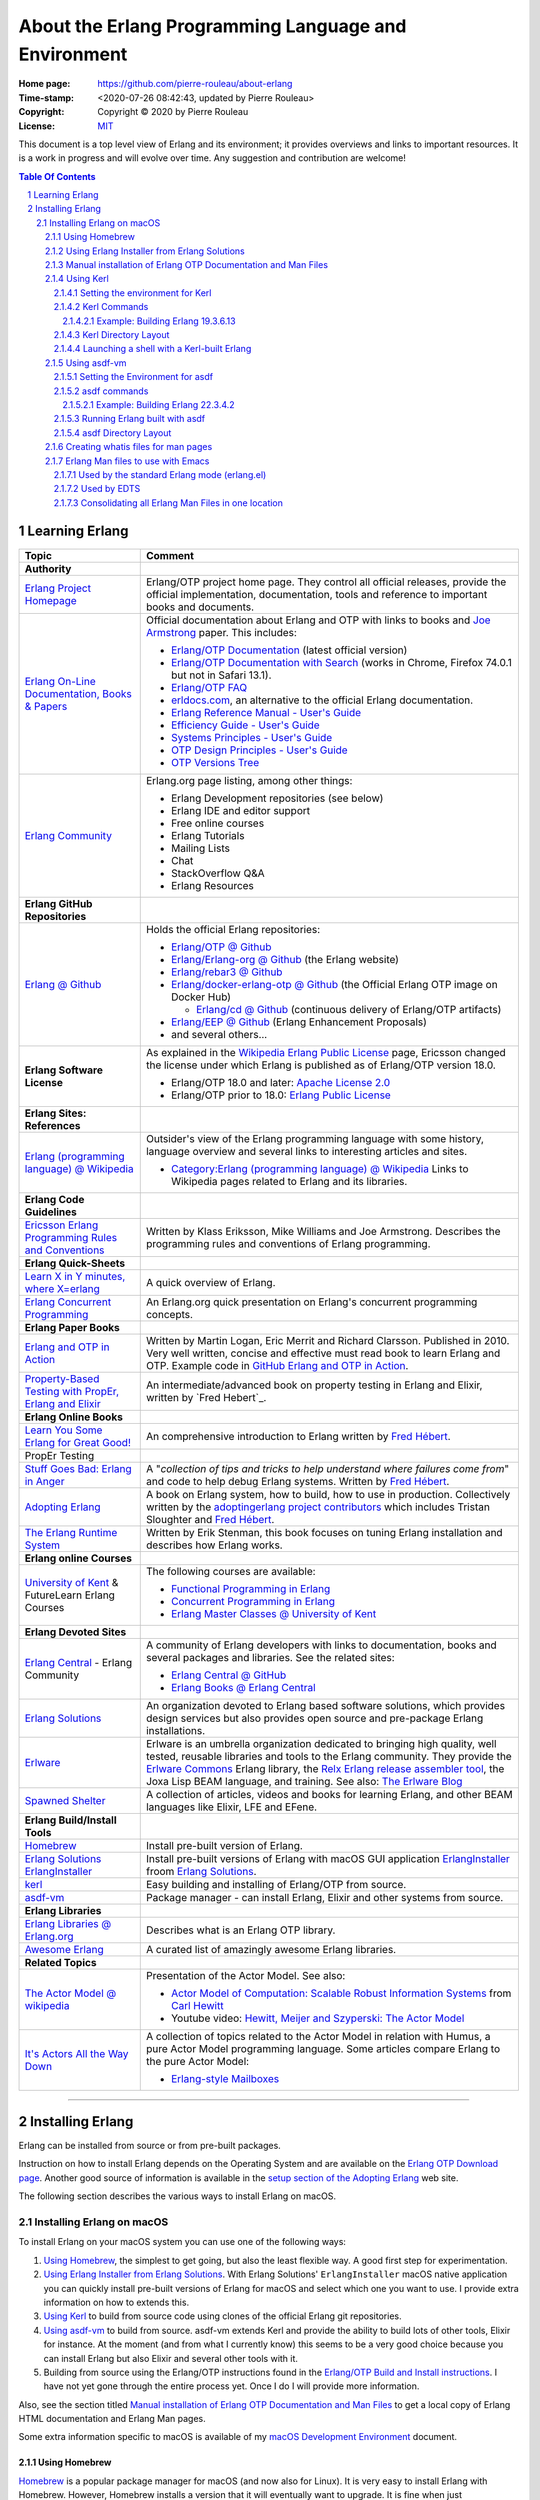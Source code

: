 =====================================================
About the Erlang Programming Language and Environment
=====================================================

:Home page: https://github.com/pierre-rouleau/about-erlang
:Time-stamp: <2020-07-26 08:42:43, updated by Pierre Rouleau>
:Copyright: Copyright © 2020 by Pierre Rouleau
:License: `MIT <LICENSE>`_


This document is a top level view of Erlang and its environment; it provides
overviews and links to important resources.
It is a work in progress and will evolve over time.
Any suggestion and contribution are welcome!


.. contents::  **Table Of Contents**
.. sectnum::

Learning Erlang
===============


========================================================= ===============================================================
Topic                                                     Comment
========================================================= ===============================================================
**Authority**
`Erlang Project Homepage`_                                Erlang/OTP project home page.
                                                          They control all official releases, provide
                                                          the official implementation, documentation,
                                                          tools and reference to important books and
                                                          documents.

`Erlang On-Line Documentation, Books & Papers`_           Official documentation about Erlang and OTP with links to
                                                          books and `Joe Armstrong`_ paper.  This includes:

                                                          - `Erlang/OTP Documentation`_ (latest official version)
                                                          - `Erlang/OTP Documentation with Search`_ (works in Chrome,
                                                            Firefox 74.0.1 but not in Safari 13.1).
                                                          - `Erlang/OTP FAQ`_
                                                          - erldocs.com_, an alternative to the official Erlang
                                                            documentation.
                                                          - `Erlang Reference Manual - User's Guide`_
                                                          - `Efficiency Guide - User's Guide`_
                                                          - `Systems Principles - User's Guide`_
                                                          - `OTP Design Principles - User's Guide`_
                                                          - `OTP Versions Tree`_

`Erlang Community`_                                       Erlang.org page listing, among other things:

                                                          - Erlang Development repositories  (see below)
                                                          - Erlang IDE and editor support
                                                          - Free online courses
                                                          - Erlang Tutorials
                                                          - Mailing Lists
                                                          - Chat
                                                          - StackOverflow Q&A
                                                          - Erlang Resources

**Erlang GitHub Repositories**
`Erlang @ Github`_                                        Holds the official Erlang repositories:

                                                          - `Erlang/OTP @ Github`_
                                                          - `Erlang/Erlang-org @ Github`_ (the Erlang website)
                                                          - `Erlang/rebar3 @ Github`_
                                                          - `Erlang/docker-erlang-otp @ Github`_ (the Official Erlang
                                                            OTP image on Docker Hub)

                                                            - `Erlang/cd @ Github`_ (continuous delivery of Erlang/OTP
                                                              artifacts)

                                                          - `Erlang/EEP @ Github`_  (Erlang Enhancement Proposals)
                                                          - and several others...

**Erlang Software License**                               As explained in the `Wikipedia Erlang Public License`_ page,
                                                          Ericsson changed the license under which Erlang is
                                                          published as of Erlang/OTP version 18.0.

                                                          - Erlang/OTP 18.0 and later: `Apache License 2.0`_
                                                          - Erlang/OTP prior to 18.0: `Erlang Public License`_



**Erlang Sites: References**
`Erlang (programming language) @ Wikipedia`_              Outsider's view of the Erlang programming language with some
                                                          history, language overview  and several links to interesting
                                                          articles and sites.

                                                          - `Category:Erlang (programming language) @ Wikipedia`_
                                                            Links to Wikipedia pages related to Erlang and its libraries.


**Erlang Code Guidelines**
`Ericsson Erlang Programming Rules and Conventions`_      Written by Klass Eriksson, Mike Williams and Joe Armstrong.
                                                          Describes the programming rules and conventions of Erlang
                                                          programming.

**Erlang Quick-Sheets**
`Learn X in Y minutes, where X=erlang`_                   A quick overview of Erlang.
`Erlang Concurrent Programming`_                          An Erlang.org quick presentation on Erlang's concurrent
                                                          programming concepts.

**Erlang Paper Books**
`Erlang and OTP in Action`_                               Written by Martin Logan, Eric Merrit and Richard Clarsson.
                                                          Published in 2010.
                                                          Very well written, concise and effective must read book
                                                          to learn Erlang and OTP.
                                                          Example code in `GitHub Erlang and OTP in Action`_.

`Property-Based Testing with PropEr, Erlang and Elixir`_  An intermediate/advanced book on property testing in
                                                          Erlang and Elixir, written by `Fred Hebert`_.


**Erlang Online Books**
`Learn You Some Erlang for Great Good!`_                  An comprehensive introduction to Erlang written by
                                                          `Fred Hébert`_.

PropEr Testing

`Stuff Goes Bad: Erlang in Anger`_                        A "*collection of tips and tricks to help understand where
                                                          failures come from*" and code to help debug Erlang systems.
                                                          Written by `Fred Hébert`_.
`Adopting Erlang`_                                        A book on Erlang system, how to build, how to use
                                                          in production. Collectively written by
                                                          the `adoptingerlang project contributors`_ which includes
                                                          Tristan Sloughter and `Fred Hébert`_.


`The Erlang Runtime System`_                              Written by Erik Stenman, this book focuses on tuning Erlang
                                                          installation and describes how Erlang works.


**Erlang online Courses**
`University of Kent`_ & FutureLearn  Erlang Courses       The following courses are available:

                                                          - `Functional Programming in Erlang`_
                                                          - `Concurrent Programming in Erlang`_
                                                          - `Erlang Master Classes @ University of Kent`_

**Erlang Devoted Sites**
`Erlang Central`_ - Erlang Community                      A community of Erlang developers with links to documentation,
                                                          books and several packages and libraries.  See the related
                                                          sites:

                                                          - `Erlang Central @ GitHub`_
                                                          - `Erlang Books @ Erlang Central`_


`Erlang Solutions`_                                       An organization devoted to Erlang based software solutions,
                                                          which provides design services but also provides open source
                                                          and pre-package Erlang installations.

Erlware_                                                  Erlware is an umbrella organization dedicated to bringing
                                                          high quality, well tested, reusable libraries and tools to
                                                          the Erlang community. They provide the `Erlware Commons`_
                                                          Erlang library, the `Relx Erlang release assembler tool`_,
                                                          the Joxa Lisp BEAM language, and training.
                                                          See also: `The Erlware Blog`_




`Spawned Shelter`_                                        A collection of articles, videos and books for learning Erlang,
                                                          and other BEAM languages like Elixir, LFE and EFene.
**Erlang Build/Install Tools**
Homebrew_                                                 Install pre-built version of Erlang.
`Erlang Solutions`_ ErlangInstaller_                      Install pre-built versions of Erlang with macOS GUI
                                                          application ErlangInstaller_ froom `Erlang Solutions`_.
kerl_                                                     Easy building and installing of Erlang/OTP from source.
asdf-vm_                                                  Package manager - can install Erlang, Elixir and other
                                                          systems from source.

**Erlang Libraries**
`Erlang Libraries @ Erlang.org`_                          Describes what is an Erlang OTP library.

`Awesome Erlang`_                                         A curated list of amazingly awesome Erlang libraries.

**Related Topics**
`The Actor Model @ wikipedia`_                            Presentation of the Actor Model. See also:

                                                          - `Actor Model of Computation: Scalable Robust
                                                            Information Systems`_ from `Carl Hewitt`_
                                                          - Youtube video: `Hewitt, Meijer and Szyperski: The Actor
                                                            Model`_


`It's Actors All the Way Down`_                           A collection of topics related to the Actor Model in relation
                                                          with Humus, a pure Actor Model programming language.  Some
                                                          articles compare Erlang to the pure Actor Model:

                                                          - `Erlang-style Mailboxes`_

========================================================= ===============================================================



.. _Erlang Project Homepage:                      https://www.erlang.org
.. _Erlang On-Line Documentation, Books & Papers: https://www.erlang.org/docs
.. _Joe Armstrong:                                https://en.wikipedia.org/wiki/Joe_Armstrong_(programmer)
.. _Erlang/OTP Documentation:                     https://erlang.org/doc/
.. _Erlang/OTP Documentation with Search:         https://erlang.org/doc/search/
.. _erldocs.com:                                  https://erldocs.com/
.. _Erlang Reference Manual - User's Guide:       https://erlang.org/doc/reference_manual/users_guide.html
.. _Efficiency Guide - User's Guide:              https://erlang.org/doc/efficiency_guide/users_guide.html
.. _Systems Principles - User's Guide:            https://erlang.org/doc/system_principles/system_principles.html
.. _OTP Design Principles - User's Guide:         https://erlang.org/doc/design_principles/users_guide.html
.. _OTP Versions Tree:                            https://erlang.org/download/otp_versions_tree.html
.. _Erlang/OTP FAQ:                               http://erlang.org/faq/faq.html
.. _Erlang Community:                             https://www.erlang.org/community
.. _Erlang Books @ Erlang Central:                https://erlangcentral.org/books/
.. _Erlang (programming language) @ Wikipedia:    https://en.wikipedia.org/wiki/Erlang_(programming_language)
.. _Category\:Erlang (programming language) @ Wikipedia: https://en.wikipedia.org/wiki/Category:Erlang_(programming_language)
.. _Apache License 2.0:                           https://en.wikipedia.org/wiki/Apache_License
.. _Erlang Public License:                        https://www.erlang.org/EPLICENSE
.. _Wikipedia Erlang Public License:              https://en.wikipedia.org/wiki/Erlang_Public_License
.. _Erlang Central:                               https://erlangcentral.org/
.. _Erlang Solutions:                             https://www.erlang-solutions.com
.. _Erlang @ Github:                              https://github.com/erlang
.. _Erlang/OTP @ Github:                          https://github.com/erlang/otp
.. _Erlang/Erlang-org @ Github:                   https://github.com/erlang/erlang-org
.. _Erlang/rebar3 @ Github:                       https://github.com/erlang/rebar3
.. _Erlang/docker-erlang-otp @ Github:            https://github.com/erlang/docker-erlang-otp
.. _Erlang/cd @ Github:                           https://github.com/erlang/cd
.. _Erlang/EEP @ Github:                          https://github.com/erlang/eep
.. _kerl:                                         https://github.com/kerl/kerl
.. _asdf-vm:                                      https://asdf-vm.com/#/
.. _Erlang Libraries @ Erlang.org:                http://erlang.org/faq/libraries.html
.. _Awesome Erlang:                               https://github.com/drobakowski/awesome-erlang
.. _Spawned Shelter:                              https://spawnedshelter.com
.. _Erlang Central @ GitHub:                      https://github.com/ErlangCentral
.. _The Erlang Runtime System:                    https://blog.stenmans.org/theBeamBook/
.. _Learn You Some Erlang for Great Good!:        https://blog.stenmans.org/theBeamBook/
.. _Ericsson Erlang Programming Rules and Conventions: http://www.erlang.se/doc/programming_rules.shtml#REF17122
.. _The Actor Model @ wikipedia:                  http://www.erlang.se/doc/programming_rules.shtml#REF17122
.. _It's Actors All the Way Down:                 http://www.dalnefre.com/wp/
.. _Erlang-style Mailboxes:                       http://www.dalnefre.com/wp/2011/10/erlang-style-mailboxes/
.. _Actor Model of Computation\: Scalable Robust Information Systems: https://arxiv.org/abs/1008.1459
.. _Carl Hewitt:                                  https://en.wikipedia.org/wiki/Carl_Hewitt
.. _Hewitt, Meijer and Szyperski\: The Actor Model: https://www.youtube.com/watch?v=7erJ1DV_Tlo&feature=youtu.be
.. _Erlang Master Classes @ University of Kent:   https://www.cs.kent.ac.uk/ErlangMasterClasses/#
.. _Concurrent Programming in Erlang:             https://www.futurelearn.com/courses/concurrent-programming-erlang/
.. _Functional Programming in Erlang:             https://www.futurelearn.com/courses/functional-programming-erlang/
.. _University of Kent:                           https://www.kent.ac.uk/
.. _Adopting Erlang:                              https://adoptingerlang.org
.. _Stuff Goes Bad\: Erlang in Anger:             https://www.erlang-in-anger.com
.. _adoptingerlang project contributors:          https://github.com/adoptingerlang/adoptingerlang/graphs/contributors
.. _Fred Hébert:                                  https://ferd.ca
.. _Learn X in Y minutes, where X=erlang:         https://learnxinyminutes.com/docs/erlang/
.. _Erlang Concurrent Programming:                https://www.erlang.org/course/concurrent-programming
.. _Erlang and OTP in Action:                     https://www.manning.com/books/erlang-and-otp-in-action
.. _GitHub Erlang and OTP in Action:              https://github.com/erlware/Erlang-and-OTP-in-Action-Source
.. _Erlware:                                      https://www.erlware.org
.. _Erlware Commons:                              https://github.com/erlware/erlware_commons
.. _Relx Erlang release assembler tool:           https://github.com/erlware/relx
.. _The Erlware Blog:                             http://blog.erlware.org/
.. _Property-Based Testing with PropEr, Erlang and Elixir: http://propertesting.com/

-----------------------------------------------------------------------------


Installing Erlang
=================

Erlang can be installed from source or from pre-built packages.

Instruction on how to install Erlang depends on the Operating System and are
available on the `Erlang OTP Download page`_.  Another good source of
information is available in the `setup section of the Adopting Erlang`_ web site.

The following section describes the various ways to install Erlang on macOS.


.. _setup section of the Adopting Erlang: https://adoptingerlang.org/docs/development/setup/

Installing Erlang on macOS
--------------------------

To install Erlang on your macOS system you can use one of the following ways:

#. `Using Homebrew`_, the simplest to get going, but also the least flexible way.
   A good first step for experimentation.
#. `Using Erlang Installer from Erlang Solutions`_.  With Erlang Solutions'
   ``ErlangInstaller`` macOS native application you can quickly install
   pre-built versions of Erlang for macOS and select which one you want to
   use.  I provide extra information on how to extends this.
#. `Using Kerl`_ to build from source code using clones of the official Erlang
   git repositories.
#. `Using asdf-vm`_ to build from source.  asdf-vm extends Kerl and provide
   the ability to build lots of other tools, Elixir for instance.
   At the moment (and from what I currently know) this seems to be a very good
   choice because you can install Erlang but also Elixir and several other
   tools with it.
#. Building from source using the Erlang/OTP instructions found in
   the `Erlang/OTP Build and Install instructions`_. I have not yet gone
   through the entire process yet. Once I do I will provide more information.



.. _Erlang/OTP Build and Install instructions: https://github.com/erlang/otp/blob/master/HOWTO/INSTALL.md



Also, see the section titled
`Manual installation of Erlang OTP Documentation and Man Files`_
to get a local copy of Erlang HTML documentation and Erlang Man pages.



Some extra information specific to macOS is available of my `macOS Development Environment`_ document.

.. _Installing Erlang on macOS: https://github.com/pierre-rouleau/about-macOS/blob/master/doc/macos-env.rst#environment-for-erlang
.. _Erlang OTP Download page:   https://www.erlang.org/downloads
.. _macOS Development Environment: https://github.com/pierre-rouleau/about-macOS/blob/master/doc/macos-env.rst

Using Homebrew
~~~~~~~~~~~~~~


Homebrew_ is a popular package manager for macOS (and now also for Linux).  It
is very easy to install Erlang with Homebrew.  However, Homebrew installs a
version that it will eventually want to upgrade.  It is fine when just
experimenting with Erlang but this will not help you if you want to create a
system that will be running for a long time.

- First, install the Homebrew command line utility (``brew``)using the
  instructions right on the `Homebrew home page`_.
- You can then use the various commands:

  - ``brew search`` to search for a package.  For Erlang: ``brew search
    erlang`` will do.
  - ``brew info`` to get more info about a package. Something like ``brew info
    erlang``.  This will describe the version and its dependencies.
  - ``brew install`` to install a given package.  To install Erlang with
    Homebrew, the command is: ``brew install erlang``.


For example:

.. code:: shell


    > brew search erlang
    ==> Formulae
    erlang ✔                   erlang@20                  erlang@21                  erlang@22
    > brew info erlang
    erlang: stable 23.0.2 (bottled), HEAD
    Programming language for highly scalable real-time systems
    https://www.erlang.org/
    /usr/local/Cellar/erlang/22.3.4 (5,790 files, 282MB) *
      Poured from bottle on 2020-05-12 at 14:53:10
    From: https://github.com/Homebrew/homebrew-core/blob/HEAD/Formula/erlang.rb
    ==> Dependencies
    Build: autoconf ✔, automake ✔, libtool ✘
    Required: openssl@1.1 ✔, wxmac ✘
    ==> Options
    --HEAD
            Install HEAD version
    ==> Caveats
    Man pages can be found in:
      /usr/local/opt/erlang/lib/erlang/man

    Access them with `erl -man`, or add this directory to MANPATH.
    >

You'll probably want to put the directory where Homebrew places all binaries
in your path.  This way you'll be able to invoke these tools without a
path. The Erlang binary is placed in the same directory.  This means that the
Homebrew-installed version of Erlang will be available to the shell
directly. But not the Erlang Man pages.

On my systems I like to be able to have quick commands to setup shells.
I write a shells script that is meant to be sourced and then I write a shell
alias to source it.  I can then have various commands that setup the shell to
what I want and I can save all of this logic in a VCS.

For a Bash shell, for a Homebrew-installed Erlang, all that needs to be done
is to setup the MANPATH shell variable.  I also setup a shell variable to
prevent multiple execution and add a title to the top of my terminal window.

Here's a copy of the script that I named ``envfor-erlang-22.3.4`` store it in
a directory that's on my system's PATH and made executable:

.. code:: bash


    #!/usr/bin/env bash
    # Abstract: Complete Homebrew system Erlang 22.3.4
    # Last Modified Time-stamp: <2020-07-02 23:32:18, updated by Pierre Rouleau>
    #
    # This file *must* be sourced.
    #
    # Run with:  use-erlang
    #
    if [ "$DIR_ERLANG_DEV" == "" ]; then
        export DIR_ERLANG_DEV="$HOME/dev/erlang"
        MANPATH=/usr/local/Cellar/erlang/22.3.4/lib/erlang/man:`manpath`
        export MANPATH
        echo "+ Erlang 22.3.4 environment set."
        echo "+ Using Cellar/Erlang/22.3.4 Man pages."
        settitle "Erlang 22.3.4 HB"
    else
        echo "! Erlang environment was already set for this shell: nothing done this time."
    fi


The ``settitle`` is another quick shell script that sets the terminal title:

.. code:: shell

    #!/bin/sh
    # Abstract: Set the title of the current Terminal window.
    echo "\033]0;${1}\007\c"


The ``.bashrc`` file holds the alias:

.. code:: bash

   alias use-erlang='source envfor-erlang-22.3.4'


To use it I start a new Bash shell and type ``use-erlang``, as shown here:

.. code:: bash


    > use-erlang
    + Erlang 22.3.4 environment set.
    + Using Cellar/Erlang/22.3.4 Man pages.
    > echo $MANPATH
    /usr/local/Cellar/erlang/22.3.4/lib/erlang/man:/usr/local/share/man:/usr/share/man:/opt/X11/share/man:/Library/Developer/CommandLineTools/SDKs/MacOSX.sdk/usr/share/man:/Applications/Xcode.app/Contents/Developer/usr/share/man:/Applications/Xcode.app/Contents/Developer/Toolchains/XcodeDefault.xctoolchain/usr/share/man
    > man man
    > man -w erl
    /usr/local/Cellar/erlang/22.3.4/lib/erlang/man/man1/erl.1
    > man -w lists
    /usr/local/Cellar/erlang/22.3.4/lib/erlang/man/man3/lists.3
    > version-erl
    22.3.4
    >

The version-erl is another script I wrote to display the version of the Erlang
system available in the shell.  It runs Erlang code from the command line:

.. code:: bash


    #!/usr/bin/env bash
    # Abstract: print version of currently available Erlang on stdout
    # -----------------------------------------------------------------------------
    erl -eval '{ok, Version} = file:read_file(filename:join([code:root_dir(), "releases", erlang:system_info(otp_release), "OTP_VERSION"])), io:fwrite(Version), halt().' -noshell
    # -----------------------------------------------------------------------------


.. _Homebrew home page:
.. _Homebrew: https://brew.sh


Using Erlang Installer from Erlang Solutions
~~~~~~~~~~~~~~~~~~~~~~~~~~~~~~~~~~~~~~~~~~~~

`Erlang Solutions`_ provide a macOS application called the Erlang Installer that allows the
installation of several versions of Erlang on a macOS computer.  You can get
that tool on `Erlang Solution Download page`_.  Select Erlang OTP and the Mac
OS X platform and you should get a link to ErlangInstaller.1.0.2.dmg_ or
something more recent.

With this GUI tool you can install or remove several pre-compiled versions of Erlang for
macOS.

.. image:: res/erlanginstaller.png


With the Preferences dialog of ErlangInstaller, you can select one version you
can use by default, specify the directory where the application stores its
files and identify the application used for launching shells.

.. image:: res/erlanginstaller-preferences.png

When the ErlangInstaller application runs, it show up in macOS menu bar you
can quickly open its Preference dialog to manage Erlang versions and also use
the menu to launch a shell specialized with the default Erlang version or any
of the Erlang versions you have installed.

.. image:: res/ei-menu.png

The latest version of this tool installs all versions under the
``~/.erlanginstaller`` root (but that can be changed via the Preference
dialog),
along with a JSON file that contains a list of
available versions and a symlink to the version you identify as a default via
the ErlangInstaller application Preference dialog.

Here's what the top level view of the ``~/.erlanginstaller`` directory looks
like:

.. code:: shell


    > tree -L 1 -A .erlanginstaller
    .erlanginstaller
    ├── 19.3
    ├── 20.3.8
    ├── 21.3.8.7
    ├── 22.3.4.1
    ├── 23.0.2
    ├── available-releases.json
    └── default -> /Users/roup/.erlangInstaller/22.3.4.1

    6 directories, 1 file
    >

Here again, listing only the directories at a depth of 2, with the Erlang
versions I had installed at the time.

.. code:: shell

    >
    > tree -d -L 2 -A .erlanginstaller
    .erlanginstaller
    ├── 19.3
    │   ├── bin
    │   ├── erts-8.3
    │   ├── lib
    │   ├── misc
    │   ├── releases
    │   └── usr
    ├── 20.3.8
    │   ├── bin
    │   ├── erts-9.3.3
    │   ├── lib
    │   ├── misc
    │   ├── releases
    │   └── usr
    ├── 21.3.8.7
    │   ├── bin
    │   ├── erts-10.3.5.5
    │   ├── lib
    │   ├── misc
    │   ├── releases
    │   └── usr
    ├── 22.3.4.1
    │   ├── bin
    │   ├── erts-10.7.2.1
    │   ├── lib
    │   ├── misc
    │   ├── releases
    │   └── usr
    ├── 23.0.2
    │   ├── bin
    │   ├── doc
    │   ├── erts-11.0.2
    │   ├── lib
    │   ├── misc
    │   ├── releases
    │   └── usr
    └── default -> /Users/roup/.erlangInstaller/22.3.4.1

    37 directories
    >

With this application you can install or removed versions of Erlang easily.

Their Erlang implementations work fine but the HTML documentation and the Man pages
are missing.  You must install these files separately.
See the section titled
`Manual installation of Erlang OTP Documentation and Man Files`_ which
describes how to do it.

I use the same strategy as for Homebrew here and I create shell scripts and
alias to activate the various Erlang versions instead of using the Erlang
Installer tool that can launch pre-configured shell with specific version of
Erlang.  The reason I do this is to add access to the Man pages and to setup
other things if I need to.  For example, I'm thinking of setting up my Emacs
environment to be able to access the local HTML documentation of a the
module:function:arity at the cursor location or on request.  For that I need
to identify the location of the root where the files are stored and I do this
with an environment variable that I could set in the script.

For Erlang versions installed with the Erlang Installer from Erlang Solutions
I use the ``-ei`` suffix to the script and alias names.  For example, here's
the alias and the script for Erlang 23.0.2 installed with the tool inside
``~/.erlanginstaller/23.0.2``:

The alias, stored inside ``.bashrc``:

.. code:: bash

    alias use-erlang-23-ei='source envfor-erlang-23-ei'

And the bash script file that is source by it, stored in a directory that is
on my system's path:

.. code:: bash

    #!/usr/bin/env bash
    # Abstract: Complete Erlang Solutions' Erlang Installer 23.0.2
    # Last Modified Time-stamp: <2020-07-02 19:18:12, updated by Pierre Rouleau>
    # -----------------------------------------------------------------------------
    # This file *must* be sourced.
    #
    # Run with: use-erlang-23-ei

    # -----------------------------------------------------------------------------
    if [ "$DIR_ERLANG_DEV" == "" ]; then
        export DIR_ERLANG_DEV="$HOME/dev/erlang"
        PATH=$HOME/.erlangInstaller/23.0.2/lib/erl_interface-4.0/bin:$HOME/.erlangInstaller/23.0.2/bin:${PATH}
        export PATH
        MANPATH=$HOME/docs/Erlang/otp-23.0/man/man:`manpath`
        export MANPATH
        echo "+ Erlang 23.0.2 (from Erlang Solutions Erlang Installer) environment set."
        echo "+ Using OTP-23.0 Man pages."
        settitle "Erlang 23.0.2 EI"
    else
        echo "! Erlang environment was already set for this shell: nothing done this time."
    fi

    # -----------------------------------------------------------------------------

To use this, I start a new shell and I issue the ``use-erlang-23-ei`` command:

.. code:: shell

    > use-erlang-23-ei
    + Erlang 23.0.2 (from Erlang Solutions Erlang Installer) environment set.
    + Using OTP-23.0 Man pages.
    > version-erl
    23.0.2
    > which erl
    /Users/roup/.erlangInstaller/23.0.2/bin/erl
    > man -w erl
    /Users/roup/docs/Erlang/otp-23.0/man/man/man1/erl.1
    > man -w lists
    /Users/roup/docs/Erlang/otp-23.0/man/man/man3/lists.3
    > erl
    Erlang/OTP 23 [erts-11.0.2] [source] [64-bit] [smp:8:8] [ds:8:8:10] [async-threads:1]

    Eshell V11.0.2  (abort with ^G)
    1> q().
    ok
    2>
    >
    >

.. _Erlang Solutions: https://www.erlang-solutions.com
.. _ErlangInstaller:
.. _Erlang Solution Download page: https://www.erlang-solutions.com/resources/download.html
.. _ErlangInstaller.1.0.2.dmg: https://packages.erlang-solutions.com/os-x-installer/ErlangInstaller1.0.2.dmg
.. _Erlang/OTP download: https://www.erlang.org/downloads


Manual installation of Erlang OTP Documentation and Man Files
~~~~~~~~~~~~~~~~~~~~~~~~~~~~~~~~~~~~~~~~~~~~~~~~~~~~~~~~~~~~~

I normally have a directory where I store the extra documentation files I
download from various sites.  Something like Python documentation, Erlang
documentation and Man files.  By having these files locally I can perform
search in the help files using my local tools and I can also integrate help
providing tools with my editor.  I avoid having to perform web requests
reducing my network traffic, my impact on overall energy consumption and
my dependence on being connected to the public Internet.

I download the OTP HTML documentation files and the Man page files from
the `Erlang/OTP download`_  page.  This page has a list of all Erlang/OTP
versions on the right hand side that leads to a version specific page where
you can download the documentation files as well as the source code archive and
the Windows binaries.

.. caution:: Be aware that the list of Erlang versions are on the right hand
             side of the `Erlang/OTP download`_ page but will show **only if
             your browser window is wide enough!**.

I normally store these files in the ``~/docs`` directory and rename the
directory extracted from the zip tarballs downloaded from the `Erlang/OTP
download`_ page.  Here's the content of one such directory tree, listed with
the tree command line utility, with a view limited to a depth of 3:

.. code:: shell


    > tree -d docs/Erlang -L 3 -A
    docs/Erlang
    ├── otp-17.5
    │   ├── html
    │   │   ├── doc
    │   │   ├── erts-6.4
    │   │   └── lib
    │   └── man
    │       └── man
    ├── otp-18.3
    │   ├── html
    │   │   ├── doc
    │   │   ├── erts-7.3
    │   │   └── lib
    │   └── man
    │       └── man
    ├── otp-19.3
    │   ├── html
    │   │   ├── doc
    │   │   ├── erts-8.3
    │   │   └── lib
    │   └── man
    │       └── man
    ├── otp-20.3
    │   ├── html
    │   │   ├── doc
    │   │   ├── erts-9.3
    │   │   └── lib
    │   └── man
    │       └── man
    ├── otp-21.3
    │   ├── html
    │   │   ├── doc
    │   │   ├── erts-10.3
    │   │   └── lib
    │   └── man
    │       └── man
    ├── otp-22.2
    │   ├── html
    │   │   ├── doc
    │   │   ├── erts-10.6
    │   │   └── lib
    │   └── man
    │       └── man
    ├── otp-22.3
    │   ├── html
    │   │   ├── doc
    │   │   ├── erts-10.7
    │   │   └── lib
    │   └── man
    │       └── man
    └── otp-23.0
        ├── html
        │   ├── doc
        │   ├── erts-11.0
        │   └── lib
        └── man
            └── man

    56 directories
    >


Using Kerl
~~~~~~~~~~

If you want to build Erlang from source easily, you can use Kerl_.  This tool
is a shell script that controls the build.  It attempts to be shell agnostic
and requires only ``curl`` and ``git`` as dependencies.

On macOS, to use Kerl, you also need XCode_ and a recent version of OpenSSL_.
The OpenSSL_ version that is available on macOS is outdated.
The easiest way to install a more recent version of OpenSSL_ on macOS is to use
`Homebrew`_ with ``brew install openssl``.

When building Erlang with Kerl (and asdf-vm) you can use the default macOS
C/C++ toolchain part of Xcode, which is Apple's own version of the Clang
compiler suite, or you can also install GCC or the LLVM Clang compiler
suites. I have been able to build with the 3 suites.  However, I must have a
setup problem with my GCC 9 installation because builds with GCC 9 fail to
produce an Erlang debugger that works.  I've had no problem with the Apple
native compiler nor with LLVM 10.

Depending on what you have on your system, you may have to install other tools
to perform the build with Kerl.  You might need to install GNU Make for
instance.  Use Homebrew to install those tools.

Setting the environment for Kerl
^^^^^^^^^^^^^^^^^^^^^^^^^^^^^^^^

To use Kerl you need to set several shell environment variables.  The
instructions provided by the Kerl home page describe what to add to your shell
setup.  Instead of doing that I the same strategy and create a shell script to
install the environment along with a shell alias to invoke it.

I use the following ``envfor-kerl`` bash script:

.. code:: bash

    #!/usr/bin/env bash
    # Abstract: setup shell to build Erlang with Kerl.
    # Last Modified Time-stamp: <2020-07-05 12:29:17, updated by Pierre Rouleau>
    # -----------------------------------------------------------------------------
    #
    # This file *must* be sourced.
    #
    # Run with: use-kerl
    #
    # -----------------------------------------------------------------------------
    # References:
    # - Adopting Erlang - Setup : https://adoptingerlang.org/docs/development/setup/
    # - Kerl:  https://github.com/kerl/kerl
    # - Elixir Forum: Installing Erlang with Docs: https://elixirforum.com/t/help-installing-erlang-with-docs/22457
    #
    # Instructions:
    #
    #  - to build:    kerl build {release} {build name}
    #    - example:   kerl build 22.0 22.0
    #  - to install:  kerl install {build name} {target path}
    #    - example:   kerl install 22.0 ~/bin/erls/22.0/
    #  - to activate: . {target path}/activate
    #    - example:   . ~/bin/erls/22.0/activate
    # -----------------------------------------------------------------------------
    if [ "$ROUP_FOR_BUILDING_ERLANG" == "" ]; then
        export ROUP_FOR_BUILDING_ERLANG=$PATH
        SSL_PATH=/usr/local/Cellar/openssl@1.1/1.1.1g/
        export KERL_BUILD_BACKEND="git"
        export KERL_CONFIGURE_OPTIONS="--without-javac --with-dynamic-trace=dtrace --with-ssl=${SSL_PATH}"
        export KERL_BUILD_DOCS=yes
        export KERL_INSTALL_MANPAGES=yes
        export KERL_INSTALL_HTMLDOCS=yes
        use-gmake
    else
        printf "Shell is already setup for building Erlang!\n"
        return 1
    fi
    # -----------------------------------------------------------------------------


This uses another source script: ``envfor-gmake``, invoked via the
``use-gmake`` alias:

.. code:: shell

    #!/bin/sh
    # Abstract: Install latest GNU Make as the main make in the current shell.
    # Last Modified Time-stamp: <2020-07-04 18:24:43, updated by Pierre Rouleau>
    # -----------------------------------------------------------------------------
    # This GNU Make is the latest, and replaces the old GNU Make
    # distributed on macOS (GNU Make 3.81 from 2006)
    # -----------------------------------------------------------------------------
    if [ "$ROUP_USING_GMAKE" == "" ]; then
        export ROUP_USING_GMAKE=$PATH
        export PATH="/usr/local/opt/make/libexec/gnubin:$PATH"
        printf "Now using the Homebrew-installed GNU Make in this shell\n"
        gmake --version
        printf "\n"
    else
        printf "GNU GMAKE is already installed in this shell!\n"
        printf "The original path is inside ROUP_USING_GMAKE\n"
        return 1
    fi
    # -----------------------------------------------------------------------------

The 2 aliases I have in my ``.bashrc`` file for these are the following:

.. code:: bash

    alias use-kerl='source envfor-kerl'
    alias use-gmake='source envfor-gmake'

Kerl Commands
^^^^^^^^^^^^^

The Kerl_ home page describes Kerl commands.  When building Erlang with Kerl,
you use Kerl to get a list of all available Git repositories with Erlang
source code,  clone a Erlang source git repository for the Erlang version you
want to build, build the Erlang version and optionally provide a different
name to recognize it when you have special build setups, and then install the
built Erlang version inside a directory tree, ready to be used.

The important Kerl commands are the following:

- kerl update releases
- kerl build {release} {build name}
- kerl install {build name} {target path}

  - kerl install 21.3 ~/bin/erls/21.3/

And then to activate a specific version of Erlang you source the corresponding
activate script located in the directory where you installed Kerl builds (in
this example this directory is ``~/bin/erls``):

.. code:: bash

   . ~/bin/erls/21.3/activate


Example: Building Erlang 19.3.6.13
++++++++++++++++++++++++++++++++++

Below you can see the commands use to:

- setup a new shell with Kerl: ``use-kerl``,
- use Kerl to list all available Erlang versions: ``kerl update releases``,
- use Kerl to build Erlang 19.3.6.13: ``kerl build 19.3.6.13 19.3.6.13``,
- use Kerl to install Erlang 19.3.6.13 in ~/bin/erls: ``kerl install 19.3.6.13
  ~/bin/erls/19.3.6.13n``.

For this build I do not have Java tools available, so the build did not create
Erlang's JInterface.

.. code:: shell

    Last login: Sat Jul  4 18:25:03 on ttys014
    > use-kerl
    Now using the Homebrew-installed GNU Make in this shell
    GNU Make 4.3
    Built for x86_64-apple-darwin18.7.0
    Copyright (C) 1988-2020 Free Software Foundation, Inc.
    License GPLv3+: GNU GPL version 3 or later <http://gnu.org/licenses/gpl.html>
    This is free software: you are free to change and redistribute it.
    There is NO WARRANTY, to the extent permitted by law.

    >Pierres-iMac@Sat Jul 04@18:39:44[~]
    > kerl update releases
    The available releases are:
    R13B03
    R13B04
    R14A
    ...
    19.3.6.13
    ...
    20.3.2.1
    20.3.3
    20.3.4
    20.3.5
    20.3.6
    ...
    20.3.8.26
    21.0-rc1
    21.0-rc2
    21.0
    ...
    22.3.4.1
    22.3.4.2
    23.0-rc1
    23.0-rc2
    23.0-rc3
    23.0
    23.0.1
    23.0.2

    > kerl build 19.3.6.13 19.3.6.13
    Downloading OTP-19.3.6.13.tar.gz to /Users/roup/.kerl/archives
      % Total    % Received % Xferd  Average Speed   Time    Time     Time  Current
                                     Dload  Upload   Total   Spent    Left  Speed
    100   125  100   125    0     0    395      0 --:--:-- --:--:-- --:--:--   394
    100 32.4M    0 32.4M    0     0  5854k      0 --:--:--  0:00:05 --:--:-- 7246k
    Extracting source code
    Building Erlang/OTP 19.3.6.13 (19.3.6.13), please wait...
    APPLICATIONS DISABLED (See: /Users/roup/.kerl/builds/19.3.6.13/otp_build_19.3.6.13.log)
     * jinterface     : Java compiler disabled by user

    Building docs...
    Erlang/OTP 19.3.6.13 (19.3.6.13) has been successfully built
    >

On my system the download and the built took about 20 minutes.

The next step required is to install the Erlang version build:

.. code:: shell

    > kerl install 19.3.6.13 ~/bin/erls/19.3.6.13n
    Installing Erlang/OTP 19.3.6.13 (19.3.6.13) in ~/bin/erls/19.3.6.13n...
    You can activate this installation running the following command:
    . ~/bin/erls/19.3.6.13n/activate
    Later on, you can leave the installation typing:
    kerl_deactivate
    >


Kerl Directory Layout
^^^^^^^^^^^^^^^^^^^^^

Kerl stores its files inside the ``~/.kerl`` directory tree.  The directory
holds 3 files (otp_builds, otp_installations and otp_releases) and 2 sub-directories
(archives and builds).

.. code:: shell

    > tree -L 1 -A .kerl
    .kerl
    ├── archives
    ├── builds
    ├── otp_builds
    ├── otp_installations
    └── otp_releases

    2 directories, 3 files
    >

The ``~/.kerl/archives`` stores the compressed tarballs of downloaded Erlang
archives and the ``~/.kerl/builds`` hold the Erlang builds but not in a layout
ready for execution).  Here's the layout at 3 directory level deep taken
after building 19.3.6.13

.. code:: shell

    > tree -d -L 3 -A .kerl
    .kerl
    ├── archives
    └── builds
        ├── 19.0
        │   ├── otp_src_19.0
        │   └── release_19.0
        ├── 19.3.6.13
        │   ├── otp_src_19.3.6.13
        │   └── release_19.3.6.13
        ├── 22.0
        │   ├── otp_src_22.0
        │   └── release_22.0
        ├── 22.1
        │   ├── otp_src_22.1
        │   └── release_22.1
        ├── 22.2
        │   ├── otp_src_22.2
        │   └── release_22.2
        ├── 22.3
        │   ├── otp_src_22.3
        │   └── release_22.3
        ├── 22.3.3
        │   ├── otp_src_22.3.3
        │   └── release_22.3.3
        ├── 22.3.4.2
        │   ├── otp_src_22.3.4.2
        │   └── release_22.3.4.2
        ├── 22.3.4.2n
        │   ├── otp_src_22.3.4.2
        │   └── release_22.3.4.2
        ├── 23.0
        │   ├── otp_src_23.0
        │   └── release_23.0
        ├── 23.0-llvm
        │   ├── otp_src_23.0
        │   └── release_23.0
        ├── 23.0.2
        │   ├── otp_src_23.0.2
        │   └── release_23.0.2
        └── 23.0.2n
            ├── otp_src_23.0.2
            └── release_23.0.2

    41 directories
    >

Looking at ``~/bin/erls`` at 2 directory level deep, we can see that some builds include the man
directory and some don't.  At this point I do not know why that is the case.

.. code:: shell


    > tree -d -L 2 -A bin/erls
    bin/erls
    ├── 19.3.6.13n
    │   ├── bin
    │   ├── doc
    │   ├── erts-8.3.5.7
    │   ├── lib
    │   ├── man
    │   ├── misc
    │   ├── releases
    │   └── usr
    ├── 22.0
    │   ├── bin
    │   ├── erts-10.4
    │   ├── lib
    │   ├── misc
    │   ├── releases
    │   └── usr
    ├── 22.2
    │   ├── bin
    │   ├── erts-10.6
    │   ├── lib
    │   ├── misc
    │   ├── releases
    │   └── usr
    ├── 22.3
    │   ├── bin
    │   ├── erts-10.7
    │   ├── lib
    │   ├── misc
    │   ├── releases
    │   └── usr
    ├── 22.3.3
    │   ├── bin
    │   ├── doc
    │   ├── erts-10.7.1
    │   ├── lib
    │   ├── man
    │   ├── misc
    │   ├── releases
    │   └── usr
    ├── 22.3.4.2
    │   ├── bin
    │   ├── doc
    │   ├── erts-10.7.2.1
    │   ├── lib
    │   ├── man
    │   ├── misc
    │   ├── releases
    │   └── usr
    ├── 22.3.4.2n
    │   ├── bin
    │   ├── doc
    │   ├── erts-10.7.2.1
    │   ├── lib
    │   ├── man
    │   ├── misc
    │   ├── releases
    │   └── usr
    ├── 23.0
    │   ├── bin
    │   ├── doc
    │   ├── erts-11.0
    │   ├── lib
    │   ├── man
    │   ├── misc
    │   ├── releases
    │   └── usr
    ├── 23.0.2
    │   ├── bin
    │   ├── erts-11.0.2
    │   ├── lib
    │   ├── misc
    │   ├── releases
    │   └── usr
    └── llvm-23.0
        ├── bin
        ├── doc
        ├── erts-11.0
        ├── lib
        ├── misc
        ├── releases
        └── usr

    81 directories
    >


.. _Kerl: https://github.com/kerl/kerl
.. _XCode: https://developer.apple.com/xcode/
.. _OpenSSL: https://en.wikipedia.org/wiki/OpenSSL

Launching a shell with a Kerl-built Erlang
^^^^^^^^^^^^^^^^^^^^^^^^^^^^^^^^^^^^^^^^^^

I previously built Erlang 23.0.2 using the exact same method described above.
That build was using the macOS native compiler toolchain.  I created a shell
script called ``envfor-erlang-23-kn`` to setup a shell with that version of
Erlang and by ``.bashrc`` file has the alias ``use-erlang-23-kn`` to source
that script.

Here's the script:

.. code:: bash

    #!/usr/bin/env bash
    # Abstract: Install Erlang 23.0.2 (built with Kerl/native Clang)
    # Last Modified Time-stamp: <2020-07-03 11:55:38, updated by Pierre Rouleau>
    # -----------------------------------------------------------------------------
    # This file *must* be sourced.
    #
    # Run with: use-erlang-23-kn
    #
    #
    # It uses Kerl activate to install Erlang 23.0.2

    # -----------------------------------------------------------------------------
    if [ "$DIR_ERLANG_DEV" == "" ]; then
        export DIR_ERLANG_DEV="$HOME/dev/erlang"
        MANPATH=$HOME/docs/Erlang/otp-23.0/man/man:`manpath`
        export MANPATH
        echo "+ Erlang 23.0.2 (built with Kerl/native Clang) environment set."
        echo "+ Using OTP-23 Man pages."
        echo "Use kerl_deactivate to deactivate it."
        settitle "Erlang 23.0.2 Kerl/Native"
        source ~/bin/erls/23.0.2/activate
    else
        echo "! Erlang environment was already set for this shell."
    fi

    # -----------------------------------------------------------------------------

For 23.0.2 the Man pages were not part of the build, so the script sets up
``MANPATH`` to use the manually downloaded version of the OTP-23 man pages.

And the ``.bashrc`` aliases I have for Erlang built with Kerl and macOS native
compiler tool chain:

.. code:: shell

    # Kerl-built Erlang versions
    # - built with macOS native Clang
    alias use-erlang-23-kn='source envfor-erlang-23-kn'
    alias use-erlang-22-kn='source envfor-erlang-22-kn'
    alias use-erlang-19-kn='source envfor-erlang-19-kn'


Then I can use the shell:

.. code:: shell

    Last login: Sat Jul  4 19:25:43 on ttys016
    > use-erlang-23-kn
    + Erlang 23.0.2 (built with Kerl/native Clang) environment set.
    + Using OTP-23 Man pages.
    Use kerl_deactivate to deactivate it.
    > which erl
    /Users/roup/bin/erls/23.0.2/bin/erl
    > version-erl
    23.0.2
    > man -w erl
    /Users/roup/docs/Erlang/otp-23.0/man/man/man1/erl.1
    > man -w lists
    /Users/roup/docs/Erlang/otp-23.0/man/man/man3/lists.3
    > erl
    Erlang/OTP 23 [erts-11.0.2] [source] [64-bit] [smp:8:8] [ds:8:8:10] [async-threads:1] [hipe] [dtrace]

    Eshell V11.0.2  (abort with ^G)
    1> q().
    ok
    2> >
    >


..
   -----------------------------------------------------------------------------


Using asdf-vm
~~~~~~~~~~~~~

With the asdf-vm_ tool, you can "*manage multiple runtime versions with a
single CLI tool*" (as written on the asdf-vm_ site).
You can build, install and activate multiple versions of
Erlang as well as a lot of other things like Elixir and other un-related
programming languages and tools.  To asdf-vm, Erlang, like Elixir and Python
is a *plugin*. The concept of *plugin* here applies to a programming language,
or a specific tool. They are considered at the same level.

The asdf tool does everything.  With it you can list the various languages
that you want to use, their versions, and install them on the system very
easily.  When *installing* a version of a tool, it downloads the source code
and perform the complete build.

On my system I did not have to setup the version of OpenSSL to use with
asdf-vm as I had to do with Kerl.  asdf was able to detect the latest version
of OpenSSL I have on my system (as of this writing, version 1.1.1g released
April 21, 2020).

.. _asdf-vm: https://asdf-vm.com/#/
.. _Get and manage asdf -vm itself: https://asdf-vm.com/#/core-manage-asdf-vm
.. _List available plugins, get the ones you need, manage them.: https://asdf-vm.com/#/core-manage-plugins
.. _Get, compile and install a specific version of the plugin.:  https://asdf-vm.com/#/core-manage-versions
.. _identify a current version: https://asdf-vm.com/#/core-manage-versions?id=set-current-version

Setting the Environment for asdf
^^^^^^^^^^^^^^^^^^^^^^^^^^^^^^^^

For asdf-vm_ I wrote the ``use-asdf`` alias to the ``envfor-asdf`` script that
it sources.

The ``envfor-asdf`` script is shown here:

.. code:: bash

    #!/usr/bin/env bash
    # Abstract: Install asdf into a shell : tool to build/manage Erlang, Elixir, Ruby, NodeJs
    # Last Modified Time-stamp: <2020-07-03 14:35:47, updated by Pierre Rouleau>
    # -----------------------------------------------------------------------------
    # This file *must* be sourced.
    #
    # Run with: use-asdf
    #
    # -----------------------------------------------------------------------------
    # References:
    # - Manage asdf-vm          : https://asdf-vm.com/#/core-manage-asdf-vm
    # - Adopting Erlanf - Setup : https://adoptingerlang.org/docs/development/setup/
    #
    # -----------------------------------------------------------------------------
    if [ "$ROUP_ENVFOR_ASDF" == "" ]; then
        export ROUP_ENVFOR_ASDF=1
        export KERL_BUILD_DOCS=yes
        export KERL_INSTALL_MANPAGES=yes
        export KERL_INSTALL_HTMLDOCS=yes
        . $(brew --prefix asdf)/asdf.sh
        . $(brew --prefix asdf)/etc/bash_completion.d/asdf.bash
        printf "ASDF support now installed in this shell.\n"
        printf "ASDF uses "
        $(brew --prefix openssl)/bin/openssl version
        settitle "Using ASDF"
    else
        printf "Shell is already setup for ASDF!\n"
        return 1
    fi
    # -----------------------------------------------------------------------------


The alias in my ``.bashrc`` file is:

.. code:: shell

  alias use-asdf='source envfor-asdf'


Then, to install a new version of Erlang using asdf_vm_,  the important steps are:

#. Set the shell for asdf-vm_ by executing the ``use-asdf`` alias to the
   ``envfor-asdf`` script it sources.
#. `Get and manage asdf -vm itself`_.  These are the instructions to install
   and manage asdf-vm.  You have to do this the very first time and then only
   when you want tu upgrade asdf-vm_ itself.
#. `List available plugins, get the ones you need, manage them.`_  You can
   list all available plugins (such as Erlang) and all versions available for
   this *plugin*.  So you can list all Erlang versions you can build with it.
#. `Get, compile and install a specific version of the plugin.`_  These are
   the commands you use to build and install something like a version of Erlang.


Once this is all done and you have compiled and installed one or several
versions of a given *plugin* (sucha as Erlang)  it's possible to `identify a current version`_ of a given
plugin to be used globally (it persists).  You can also use a command to
activate that version just for the current shell.

On my system I use the mechanism that activates a specific version of Erlang
for the shell using the same mechanism as I do for the other 3 ways of dealing
with Erlang: a ``use-erlang-xx-a`` alias defined in the ``.bashrc`` file to a
shell script it sources.  The shell script has a name like
``envfor-erlang-xx-a``.  The ``xx`` is Erlang version number and the ``-a``
suffix identifies thet asdf-vm toolchain.


asdf commands
^^^^^^^^^^^^^

The asdf commands must be installed in the shell.  For that I execute my
``use-asdf`` alias to source my ``envfor-asdf`` script.  Once done, you can
use all asdf commands to:

- `update asdf-vm`_
- `manage asdf plugins`_
- `manage asdf plugins versions`_ (eg. build and install new versions of Erlang).

More information is available on the asdf-vm_ site.


.. _update asdf-vm: https://asdf-vm.com/#/core-manage-asdf-vm
.. _manage asdf plugins: https://asdf-vm.com/#/core-manage-plugins
.. _manage asdf plugins versions: https://asdf-vm.com/#/core-manage-versions




Example: Building Erlang 22.3.4.2
+++++++++++++++++++++++++++++++++

Here I build 2 different versions of Erlang with asdf-vm_: Erlang 23.0.2 and
22.3.4.2 with the following commands.

First I set the environment:

- ``use-asdf``

Then I check what is available:

- ``asdf plugin list``
- ``asdf plugin update --all``
- ``asdf list all erlang``

I perform the 2 builds:

- ``asdf install erlang 23.0.2``
- ``asdf install erlang 22.3.4.2``

And list the Erlang versions I have built with asdf-vm_ so far.

- ``asdf list erlang``

The asdf_vm_ can identify a version of each *plugin* as being the global
current version.  I list them with the following command and see that I did
not set any since I use a shell script to do that .  However, to have the
version used automatically on system startup you would probably want to
identify a global current version.

- ``asdf current``

Here's the session:

.. code:: shell

    Last login: Fri Jul  3 14:36:46 on ttys004
    > use-asdf
    ASDF support now installed in this shell.
    asdf uses OpenSSL 1.1.1g  21 Apr 2020
    > asdf plugin list
    elixir
    erlang
    > asdf plugin update --all
    Updating elixir...
    Already on 'master'
    Your branch is up to date with 'origin/master'.
    Updating erlang...
    remote: Enumerating objects: 27, done.
    remote: Counting objects: 100% (27/27), done.
    remote: Compressing objects: 100% (17/17), done.
    remote: Total 23 (delta 12), reused 12 (delta 6), pack-reused 0
    Unpacking objects: 100% (23/23), 8.44 KiB | 664.00 KiB/s, done.
    From https://github.com/asdf-vm/asdf-erlang
       13422da..4164f2b  master     -> master
       13422da..4164f2b  master     -> origin/master
    Already on 'master'
    Your branch is up to date with 'origin/master'.
    > asdf list all erlang
    R13B03
    R13B04
    R14A
    ...
    ...
    ...
    22.3.4.2
    23.0-rc1
    23.0-rc2
    23.0-rc3
    23.0
    23.0.1
    23.0.2
    > asdf list erlang
      21.3
      22.3.3
      22.3.4
      23.0
    > asdf install erlang 23.0.2
    asdf_23.0.2 is not a kerl-managed Erlang/OTP installation
    No build named asdf_23.0.2
    Downloading OTP-23.0.2.tar.gz to /Users/roup/.asdf/plugins/erlang/kerl-home/archives
      % Total    % Received % Xferd  Average Speed   Time    Time     Time  Current
                                     Dload  Upload   Total   Spent    Left  Speed
    100   122  100   122    0     0    416      0 --:--:-- --:--:-- --:--:--   417
    100 53.7M    0 53.7M    0     0  6988k      0 --:--:--  0:00:07 --:--:-- 8222k
    Extracting source code
    Building Erlang/OTP 23.0.2 (asdf_23.0.2), please wait...
    APPLICATIONS DISABLED (See: /Users/roup/.asdf/plugins/erlang/kerl-home/builds/asdf_23.0.2/otp_build_23.0.2.log)
     * jinterface     : No Java compiler found

    Building docs...
    Erlang/OTP 23.0.2 (asdf_23.0.2) has been successfully built
    Installing Erlang/OTP 23.0.2 (asdf_23.0.2) in /Users/roup/.asdf/installs/erlang/23.0.2...
    You can activate this installation running the following command:
    . /Users/roup/.asdf/installs/erlang/23.0.2/activate
    Later on, you can leave the installation typing:
    kerl_deactivate
    Cleaning up compilation products for
    Cleaned up compilation products for  under /Users/roup/.asdf/plugins/erlang/kerl-home/builds
    ln: ./erl_call: File exists

    Erlang 23.0.2 has been installed. Activate globally with:

        asdf global erlang 23.0.2

    Activate locally in the current folder with:

        asdf local erlang 23.0.2

    > asdf install erlang 22.3.4.2
    asdf_22.3.4.2 is not a kerl-managed Erlang/OTP installation
    No build named asdf_22.3.4.2
    Downloading OTP-22.3.4.2.tar.gz to /Users/roup/.asdf/plugins/erlang/kerl-home/archives
      % Total    % Received % Xferd  Average Speed   Time    Time     Time  Current
                                     Dload  Upload   Total   Spent    Left  Speed
    100   124  100   124    0     0    443      0 --:--:-- --:--:-- --:--:--   442
    100 53.2M    0 53.2M    0     0  7249k      0 --:--:--  0:00:07 --:--:-- 8223k
    Extracting source code
    Building Erlang/OTP 22.3.4.2 (asdf_22.3.4.2), please wait...
    APPLICATIONS DISABLED (See: /Users/roup/.asdf/plugins/erlang/kerl-home/builds/asdf_22.3.4.2/otp_build_22.3.4.2.log)
     * jinterface     : No Java compiler found

    Building docs...
    Erlang/OTP 22.3.4.2 (asdf_22.3.4.2) has been successfully built
    Installing Erlang/OTP 22.3.4.2 (asdf_22.3.4.2) in /Users/roup/.asdf/installs/erlang/22.3.4.2...
    You can activate this installation running the following command:
    . /Users/roup/.asdf/installs/erlang/22.3.4.2/activate
    Later on, you can leave the installation typing:
    kerl_deactivate
    Cleaning up compilation products for
    Cleaned up compilation products for  under /Users/roup/.asdf/plugins/erlang/kerl-home/builds

    Erlang 22.3.4.2 has been installed. Activate globally with:

        asdf global erlang 22.3.4.2

    Activate locally in the current folder with:

        asdf local erlang 22.3.4.2

    > asdf list erlang
      21.3
      22.3.3
      22.3.4.2
      22.3.4
      23.0.2
      23.0
    > asdf current
    elixir         No version set for elixir; please run `asdf <global | local> elixir <version>`
    erlang         No version set for erlang; please run `asdf <global | local> erlang <version>`
    >

At the end of asdf build, asdf removes the build log file.  There might be an
option to keep it, but I have been too lazy to look for it.  Instead, if I
want to look into the log I use Emacs and open the log file in auto-revert
mode.  I can then watch the build and save a copy somewhere.

.. note::  You may be interested by my `PEL project`_ which describes lots of Emacs commands
           in extensive PDF table files and provide an Emacs system that minimizes the
           need to know Emacs Lisp. See the `PEL File Management PDF table`_ for info on the
           auto-revert mode command.



.. _PEL project:                   https://github.com/pierre-rouleau/pel
.. _PEL File Management PDF table: https://github.com/pierre-rouleau/pel/blob/master/doc/pdf/file-mngt.pdf


Running Erlang built with asdf
^^^^^^^^^^^^^^^^^^^^^^^^^^^^^^

I use the same strategy as for the others.
In my ``.bashrc`` vile I have aliases to source the shell scripts I need:

.. code:: shell

    # Erlang, Elixir, Ruby, NodeJs : ASDF shell
    # -----------------------------------------
    alias use-asdf='source envfor-asdf'
    alias use-erlang-21-a='source envfor-erlang-21-a'
    alias use-erlang-22-a='source envfor-erlang-22-a'
    alias use-erlang-23-a='source envfor-erlang-23-a'

The script ``envfor-erlang-23-a`` installs Erlang 23.0.2 built with asdf-vm_.
Here's the script:

.. code:: bash

    #!/usr/bin/env bash
    # Abstract: Install Erlang 23.0.2 (built with asdf/native Clang)
    # Last Modified Time-stamp: <2020-07-05 09:26:34, updated by Pierre Rouleau>
    # -----------------------------------------------------------------------------
    # This file *must* be sourced.
    #
    # Run with: use-erlang-23-a
    #
    #
    # This script uses:
    # - `use-asdf` alias to source the `envfor-asdf` script,
    # - `asdf` command to activate Erlang 23.0.2 locally.
    # - settitle script to set the terminal title.

    # -----------------------------------------------------------------------------
    if [ "$DIR_ERLANG_DEV" == "" ]; then
        export DIR_ERLANG_DEV="$HOME/dev/erlang"
        MANPATH=$HOME/docs/Erlang/otp-23.0/man/man:`manpath`
        export MANPATH
        echo "+ Erlang 23.0.2 (built with asdf-vm/native Clang) environment set."
        echo "+ Using OTP-23 Man pages."
        echo "Note: asdf is leaving a .tool-version in the current directory!"
        use-asdf
        asdf local erlang 23.0.2
        settitle "Erlang 23.0.2a asdf/Native"
    else
        echo "! Erlang environment was already set for this shell."
    fi

    # -----------------------------------------------------------------------------

And here's a session using it to install Erlang 23.0.2:

.. code:: shell

    Last login: Sun Jul  5 09:25:56 on ttys003
    > use-erlang-23-
    use-erlang-23-a   use-erlang-23-ei  use-erlang-23-kn
    > use-erlang-23-a
    + Erlang 23.0.2 (built with asdf-vm/native Clang) environment set.
    + Using OTP-23 Man pages.
    Note: asdf is leaving a .tool-version in the current directory!
    ASDF support now installed in this shell.
    > asdf current
    elixir         No version set for elixir; please run `asdf <global | local> elixir <version>`
    erlang         23.0.2   (set by /Users/roup/.tool-versions)
    > which erl
    /Users/roup/.asdf/shims/erl
    > version-erl
    23.0.2
    > man -w erl
    /Users/roup/docs/Erlang/otp-23.0/man/man/man1/erl.1
    > man -w lists
    /Users/roup/docs/Erlang/otp-23.0/man/man/man3/lists.3
    >

**A word of caution**

The asdf software stores the version of the tools used inside a file
called ``.tool-version`` inside the current directory where the asdf commands
were executed.  This can be quite useful: if you use several versions of
several tools you can create a directory that will be the current directory
where you will use all of these tool at the version specified inside the
file ``.tool-version``.  Once set up, open a shell, execute ``use-asdf`` and
then the version of the tool will be identified by the ``.tool-version`` file
stored in the current directory.  So **asdf is sensitive to the current
directory where the erl command is issued**.

Unlike the other tools (Erlang Solutions' Erlang Installer, Kerl-built
versions), you cannot use the same directory in 2 different shells and launch
2 different versions of Erlang, on in each shell.

It's possible to run multiple versions of Erlang at the same time, but they
must each be instantiated from a shell that has a different current directory.

With asdf  if you open 2 shells and execute ``use-erlang-23-a`` in the
first shell and then inside another shell execute ``use-erlang22-a`` in that
other shells, **from the same directory** both shells will now use the Erlang set up by
``use-erlang-22-a`` because they both use the same shim file identified by the
same ``.tool-version`` file.



asdf Directory Layout
^^^^^^^^^^^^^^^^^^^^^

The directory used by asdf-vm is ``~/.asdf``.  The top directory contains no
files, it holds only sub-directories.  This is teh layout of this directory
tree shown with a depth of 3:

.. code:: shell

          > tree -L 4 -d  -A .asdf
          .asdf
          ├── installs
          │   ├── elixir
          │   │   ├── 1.10.0
          │   │   │   ├── bin
          │   │   │   ├── lib
          │   │   │   └── man
          │   │   ├── 1.10.1
          │   │   │   ├── bin
          │   │   │   ├── lib
          │   │   │   └── man
          │   │   ├── 1.10.2
          │   │   │   ├── bin
          │   │   │   ├── lib
          │   │   │   └── man
          │   │   └── 1.10.3
          │   │       ├── bin
          │   │       ├── lib
          │   │       └── man
          │   └── erlang
          │       ├── 21.3
          │       │   ├── bin
          │       │   ├── erts-10.3
          │       │   ├── lib
          │       │   ├── misc
          │       │   ├── releases
          │       │   └── usr
          │       ├── 22.3.3
          │       │   ├── bin
          │       │   ├── doc
          │       │   ├── erts-10.7.1
          │       │   ├── lib
          │       │   ├── man
          │       │   ├── misc
          │       │   ├── releases
          │       │   └── usr
          │       ├── 22.3.4
          │       │   ├── bin
          │       │   ├── doc
          │       │   ├── erts-10.7.2
          │       │   ├── lib
          │       │   ├── man
          │       │   ├── misc
          │       │   ├── releases
          │       │   └── usr
          │       ├── 22.3.4.2
          │       │   ├── bin
          │       │   ├── doc
          │       │   ├── erts-10.7.2.1
          │       │   ├── lib
          │       │   ├── man
          │       │   ├── misc
          │       │   ├── releases
          │       │   └── usr
          │       ├── 23.0
          │       │   ├── bin
          │       │   ├── doc
          │       │   ├── erts-11.0
          │       │   ├── lib
          │       │   ├── misc
          │       │   ├── releases
          │       │   └── usr
          │       └── 23.0.2
          │           ├── bin
          │           ├── doc
          │           ├── erts-11.0.2
          │           ├── lib
          │           ├── misc
          │           ├── releases
          │           └── usr
          ├── plugins
          │   ├── elixir
          │   │   ├── bin
          │   │   └── shims
          │   └── erlang
          │       ├── bin
          │       └── kerl-home
          │           └── archives
          ├── repository
          │   └── plugins
          ├── shims
          └── tmp

          81 directories
          >


The ``~/.asdf/shims`` directory holds a set of script files that invoke the
real Erlang commands via an asdf command.

On my system I have installed some versions of Erlang and Elixir with asdf,
and the shims I see are shown here:

.. code:: shell


    > ls -F .asdf/shims
    cdv*                            elixirc*                        etop*                           snmpc*
    codeline_preprocessing.escript* emem*                           iex*                            start*
    cpu_sup*                        epmd*                           memsup*                         start_erl*
    ct_run*                         erl*                            mix*                            to_erl*
    dialyzer*                       erl_call*                       odbcserver*                     typer*
    diameterc*                      erlc*                           run_erl*                        xml_from_edoc.escript*
    elixir*                         escript*                        runcgi.sh*
    >

The content of ``~/.asdf/shims/erl`` which is used to invoke the Erlang shell
is:

.. code:: bash

    #!/usr/bin/env bash
    # asdf-plugin: erlang 21.3
    # asdf-plugin: erlang 23.0
    # asdf-plugin: erlang 22.3.3
    # asdf-plugin: erlang 22.3.4
    # asdf-plugin: erlang 23.0.2
    # asdf-plugin: erlang 22.3.4.2
    exec /usr/local/opt/asdf/bin/asdf exec "erl" "$@"

It uses asdf to execute the erl for the Erlang version identified by the
file .tool-versions stored in the current directory.

Creating whatis files for man pages
~~~~~~~~~~~~~~~~~~~~~~~~~~~~~~~~~~~

Several tools, including Emacs, take advantage of the Unix `whatis utility`_.
With ``whatis`` you can query the list of topics available in the various ``man``
pages installed in your system.  Here's a session using ``whatis`` to get man
topics about ``man`` and ``whatis``:

.. code:: shell

    > whatis man
    groff_man(7)             - groff `man' macros to support generation of man pages
    groffer(1)               - display groff files and man~pages on X and tty
    man(1)                   - format and display the on-line manual pages
    man.conf(5)              - configuration data for man
    zshall(1)                - the Z shell meta-man page
    > whatis whatis
    apropos(1)               - search the whatis database for strings
    awacsd(8)                - Apple Wide Area Connectivity Service daemon " Name Description for whatis database
    dns-sd(1)                - Multicast DNS (mDNS) & DNS Service Discovery (DNS-SD) Test Tool " For whatis
    dnsextd(8)               - BIND Extension Daemon " Name Description for whatis database
    mDNSResponder(8)         - Multicast and Unicast DNS daemon " Name Description for whatis database
    mDNSResponderHelper(8)   - mDNS privilege separation helper " Name Description for whatis database
    makewhatis(8)            - create whatis database
    whatis(1)                - search the whatis database for complete words
    >


The ``whatis`` utility uses a whatis file.  On most Unix-like systems, the man
page directory contains the whatis file. Unfortunately the man directories
available in the `Erlang/OTP download`_ page do not have this file.

When learning Erlang, it might be useful to create an
environment where the only ``man`` topics available are the ones related to
Erlang.  It's easy: set ``MANPATH`` to the directory holding the Erlang man
pages files.  If you are also using Emacs, then Emacs man auto-completion will
only include the Erlang-related topics.

Unfortunately, the Emacs man command auto-completion fails to work if the
MANPATH environment variable is set to *only* list the Erlang man pages when
the whatis file is missing.

So you'll need to create the missing whatis file.

For that, you'll use the `makewhatis command line utility`_. On macOS, this
executable is stored in ``/usr/libexec/makewhatis``.

To only create the missing whatis file, you must first set ``MANPATH`` to the
directory holding the ``man1``, ``man3``, ``man7`` and other ``manX``
directories.
Once you have that set up, you can run ``/usr/libexec/makewhatis`` and it will
create the whatis file in that directory and will not touch anything else.

I wrote the following Bash script to simplify the process:

.. code::  bash

    #!/usr/bin/env bash
    # Name: make-local-whatis
    # Abstract: Create a man whatis file for local man directory tree
    # Last Modified Time-stamp: <2020-07-17 13:48:17, updated by Pierre Rouleau>
    # -----------------------------------------------------------------------------
    #
    # Usage: make-local-whatis directory
    #
    # Examples:
    #      make-local-whatis ~/docs/Erlang/otp-22.3/man/man
    #
    #  or:
    #      cd ~/docs/Erlang/otp-22.3/man/man
    #      make-local-whatis `pwd`
    #
    # -----------------------------------------------------------------------------
    if [ "$1" == "" ]; then
        echo "Error: please specify a root directory that contains man1, etc.."
        exit 2
    elif [ -d "$1/man1" ]; then
        if [ -f "$1/whatis" ]; then
            echo "$1/whatis already exists!"
            exit 1
        else
            export MANPATH=$1
            /usr/libexec/makewhatis
            exit 0
        fi
    else
        echo "Error: $1 does not contain a man1 directory!"
        exit 3
    fi
    # -----------------------------------------------------------------------------


Here's a session that demonstrates the above:

.. code:: shell

    Last login: Fri Jul 17 17:00:30 on ttys004
    > echo $MANPATH

    > cd docs/Erlang/otp-22.3/man/man
    > ls
    man1	man3	man4	man6	man7
    > MANPATH=`pwd`
    > echo $MANPATH
    /Users/roup/docs/Erlang/otp-22.3/man/man
    > export MANPATH
    > man -w erl
    /Users/roup/docs/Erlang/otp-22.3/man/man/man1/erl.1
    > whatis erlang
    erlang: nothing appropriate
    > make-local-whatis `pwd`
    > ls
    man1	man3	man4	man6	man7	whatis
    > man -w erl
    /Users/roup/docs/Erlang/otp-22.3/man/man/man1/erl.1
    > whatis erlang
    auth(3)                  - Erlang network authentication server
    code(3)                  - Erlang code server
    compile(3)               - Erlang Compiler
    cover(3)                 - A Coverage Analysis Tool for Erlang
    crashdump(3), crashdump_viewer(3) - A WxWidgets based tool for browsing Erlang crashdumps
    ct_rpc(3)                - Common Test specific layer on Erlang/OTP rpc
    debugger(3)              - Erlang Debugger
    dialyzer(3)              - Dialyzer, a DIscrepancy AnaLYZer for ERlang programs
    driver_entry(3)          - The driver-entry structure used by Erlang drivers
    edoc(3)                  - EDoc - the Erlang program documentation generator
    edoc_run(3)              - Interface for calling EDoc from Erlang startup options
    ei(3)                    - Routines for handling the Erlang binary term format
    ei_connect(3)            - Communicate with distributed Erlang
    epmd(1)                  - Erlang Port Mapper Daemon
    epp(3)                   - An Erlang code preprocessor
    epp_dodger(3)            - epp_dodger - bypasses the Erlang preprocessor
    eprof(3)                 - A Time Profiling Tool for Erlang
    erl(1)                   - The Erlang emulator
    erl_anno(3)              - Abstract datatype for the annotations of the Erlang Compiler
    > whatis erlang | wc
          71     564    4819
    >




.. _whatis utility: https://en.wikipedia.org/wiki/Apropos_(Unix)#Related_utilities
.. _makewhatis command line utility: https://man.openbsd.org/makewhatis.8

Erlang Man files to use with Emacs
~~~~~~~~~~~~~~~~~~~~~~~~~~~~~~~~~~

Emacs support for Erlang uses the Erlang man files.  Several packages uses the
Erlang man page files and they may install them in different location.
This section describes where various Emacs packages for Erlang support
install the man pages and how to consolidate them into one location.


Used by the standard Erlang mode (erlang.el)
^^^^^^^^^^^^^^^^^^^^^^^^^^^^^^^^^^^^^^^^^^^^

The erlang.el stores only one version of the man files in
``~/.emacs.d/cache/erlang_mode_man_pages/`` directory.
The directory holds:

.. code:: ls

        -rw-r--r--  1 roup  staff    16239 17 Sep  2019 COPYRIGHT
        -rw-r--r--  1 roup  staff      842 17 Sep  2019 PR.template
        -rw-r--r--  1 roup  staff     4167 17 Sep  2019 README.md
        -rw-r--r--  1 roup  staff       51 22 Jul 10:32 erlang_man_download_url
        drwxr-xr-x  7 roup  staff      224 17 Sep  2019 man
        -rw-r--r--  1 roup  staff  1355169 22 Jul 07:44 man.tar.gz

Used by EDTS
^^^^^^^^^^^^

EDTS stores the man pages of several Erlang versions inside a sub-directory of
``~/.emacs.d/edts/doc/`` identifying the version.  For example, the files for
Erlang version 23.0 are stored inside ``~/.emacs.d/edts/doc/23.0``.
The directory holds:

.. code:: ls

        -rw-r--r--   1 roup  staff  16239 12 May 17:41 COPYRIGHT
        -rw-r--r--   1 roup  staff    842 12 May 17:41 PR.template
        -rw-r--r--   1 roup  staff   4167 12 May 17:41 README.md
        drwxr-xr-x   7 roup  staff    224 12 May 17:30 man


Consolidating all Erlang Man Files in one location
^^^^^^^^^^^^^^^^^^^^^^^^^^^^^^^^^^^^^^^^^^^^^^^^^^

As described above, you may install Erlang in various ways, with the file
stored in various locations depending on the method used to install a specific
version of Erlang.

Ideally, there would be a way to work on several projects *concurrently* even
if those projects use different versions of Erlang. Also, ideally, when using
Emacs, you'd want to be able to use the various Emacs tools for Erlang and
ensure they find the man files in their expected locations.

At the same time you'd want to be able to access Erlang Man files from the
shell using the man command and maintain only one copy for each Erlang
version.

If you are using Emacs, you'll notice several Emacs packages that support Erlang.
The erlang.el package supports on version of Erlang.  The edts package
supports multiple versions of Erlang.  And each of them have the ability to
download the Erlang man files and store them in a directory they control.

- The erlang.el package stores the erlang man page files inside the directory
  ``~/.emacs.d/cache/erlang_mode_man_pages/V``  where ``V`` is the Erlang
  version.
- The edts package stores the Erlang man page files inside the directory
  ``~/.emacs.d/edts/doc/VV`` where ``VV`` is the Erlang version.  There can be
  several ``VV`` directories, one per Erlang version supported.

Like I did, you may also have downloaded the Erlang man pages somewhere else
because you downloaded the entire Erlang source package and built Erlang
yourself, or because you are using an pre-built version of Erlang or for
whatever else reason.

One way to consolidate all of that is to use symbolink links.  What I did is
to place symlinks inside the edts directory to the locations where I stored
the Erlang man files.  In my case I stored all Erlang documentation files
inside the ``~/docs/Erlang`` directory which contains the entire documentation
tree of a each specific Erlang versions I am interested in.

For example, the man man files for Erlang 17.5 are stored inside
the directory ``~/docs/Erlang/otp-17.5/man``.  Here's a partial tree view
of the directory tree:

.. code:: shell

    > tree -L 3 otp-17.5
    otp-17.5
    ├── html
    ├── man
    │   ├── COPYRIGHT
    │   ├── PR.template
    │   ├── README
    │   ├── erlang_man_download_url
    │   └── man
    │       ├── man1
    │       ├── man3
    │       ├── man4
    │       ├── man6
    │       ├── man7
    │       └── whatis
    └── readme.txt

    77 directories, 17 files
    >

Notice the ``erlang_man_download_url`` file.  This is a file created and used
by edts. It contains the URL where the man files can be downloaded.  The
file contains the following single line of text::

  https://erlang.org/download/otp_doc_man_17.5.tar.gz

Also notice the ``whatis`` file in the ``man`` directory.  I created that file
using the method explained in `Creating whatis files for man pages`_ to allow
me to restrict the man pages to Erlang only and take advantage of Emacs
completion using the Emacs man command.

Then I created the symlinks in the ``~/.emacs.d/edts/doc`` directory:

.. code:: shell


    > cd ~/.emacs.d/edts/doc
    > ln -s  /Users/roup/docs/Erlang/otp-22.3/man  22.3
    > ln -s  /Users/roup/docs/Erlang/otp-22.2/man  22.2
    > ln -s  /Users/roup/docs/Erlang/otp-21.3/man  21.3
    > ln -s  /Users/roup/docs/Erlang/otp-20.3/man  20.3
    > ln -s  /Users/roup/docs/Erlang/otp-19.3/man  19.3
    > ln -s  /Users/roup/docs/Erlang/otp-18.3/man  18.3
    > ln -s  /Users/roup/docs/Erlang/otp-17.5/man  17.5
    > ll
    total 0
    lrwxr-xr-x  1 roup  staff  -  36 22 Jul 10:47 17.5@ -> /Users/roup/docs/Erlang/otp-17.5/man
    lrwxr-xr-x  1 roup  staff  -  36 22 Jul 10:47 18.3@ -> /Users/roup/docs/Erlang/otp-18.3/man
    lrwxr-xr-x  1 roup  staff  -  36 22 Jul 10:46 19.3@ -> /Users/roup/docs/Erlang/otp-19.3/man
    lrwxr-xr-x  1 roup  staff  -  36 22 Jul 10:46 20.3@ -> /Users/roup/docs/Erlang/otp-20.3/man
    lrwxr-xr-x  1 roup  staff  -  36 22 Jul 10:46 21.3@ -> /Users/roup/docs/Erlang/otp-21.3/man
    lrwxr-xr-x  1 roup  staff  -  36 22 Jul 10:45 22.2@ -> /Users/roup/docs/Erlang/otp-22.2/man
    lrwxr-xr-x  1 roup  staff  -  36 22 Jul 10:44 22.3@ -> /Users/roup/docs/Erlang/otp-22.3/man
    drwxr-xr-x  6 roup  staff  - 192 20 Jul 17:47 23.0/
    >

And then I create a symlink inside ``~/.emacs.d/cache`` called
``erlang_mode_man_pages`` to the location of the directory holding the man
pages of the default Erlang version for the shell.

Ideally that should be all controlled from the version of Erlang used in the
shell or in the project.   The edts package does some of this.  I'm planning
to wrap this all up with code controlled by my Emacs PEL system. But this is
still work in progress at the moment.




-----------------------------------------------------------------------------
